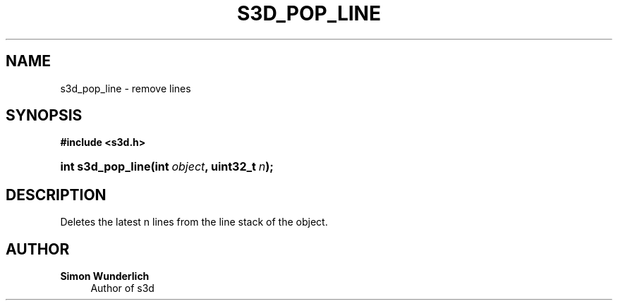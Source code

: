 '\" t
.\"     Title: s3d_pop_line
.\"    Author: Simon Wunderlich
.\" Generator: DocBook XSL Stylesheets
.\"
.\"    Manual: s3d Manual
.\"    Source: s3d
.\"  Language: English
.\"
.TH "S3D_POP_LINE" "3" "" "s3d" "s3d Manual"
.\" -----------------------------------------------------------------
.\" * set default formatting
.\" -----------------------------------------------------------------
.\" disable hyphenation
.nh
.\" disable justification (adjust text to left margin only)
.ad l
.\" -----------------------------------------------------------------
.\" * MAIN CONTENT STARTS HERE *
.\" -----------------------------------------------------------------
.SH "NAME"
s3d_pop_line \- remove lines
.SH "SYNOPSIS"
.sp
.ft B
.nf
#include <s3d\&.h>
.fi
.ft
.HP \w'int\ s3d_pop_line('u
.BI "int s3d_pop_line(int\ " "object" ", uint32_t\ " "n" ");"
.SH "DESCRIPTION"
.PP
Deletes the latest n lines from the line stack of the object\&.
.SH "AUTHOR"
.PP
\fBSimon Wunderlich\fR
.RS 4
Author of s3d
.RE
